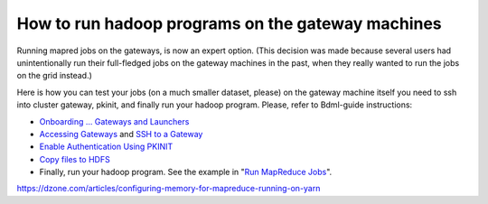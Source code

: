 How to run hadoop programs on the gateway machines
==================================================

Running mapred jobs on the gateways, is now an expert option. (This decision was made because several users had unintentionally run their full-fledged jobs on the gateway machines in the past, when they really wanted to run the jobs on the grid instead.)

Here is how you can test your jobs (on a much smaller dataset, please) on the gateway machine itself you need to ssh into  cluster gateway, pkinit, and finally run your hadoop program.
Please, refer to Bdml-guide instructions:

* `Onboarding ... Gateways and Launchers <https://git.vzbuilders.com/pages/developer/Bdml-guide/migrated-pages/Onboarding_..._Gateways_and_Launchers/>`_
* `Accessing Gateways <https://git.vzbuilders.com/pages/developer/Bdml-guide/migrated-pages/Grid_Components_(formerly_Overview_of_Yahoo_Grid)/#accessing-gateways>`_ and `SSH to a Gateway <https://git.vzbuilders.com/pages/developer/Bdml-guide/grid_cline/#ssh-to-a-gateway>`_
* `Enable Authentication Using PKINIT <https://git.vzbuilders.com/pages/developer/Bdml-guide/grid_cline/#enable-authentication-using-pkinit>`_
* `Copy files to HDFS <https://git.vzbuilders.com/pages/developer/Bdml-guide/grid_cline/#explore-hdfs>`_
* Finally, run your hadoop program. See the example in "`Run MapReduce Jobs <https://git.vzbuilders.com/pages/developer/Bdml-guide/grid_cline/#run-mapreduce-jobs>`_".



https://dzone.com/articles/configuring-memory-for-mapreduce-running-on-yarn
